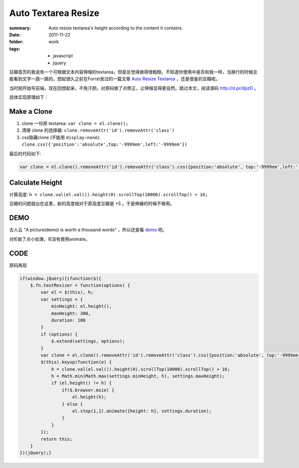 Auto Textarea Resize
=====================

:summary: 
    Auto resize textarea's height according to the content it contains.

:date: 2011-11-22
:folder: work
:tags:
    - javascript
    - jquery


豆瓣首页的我说有一个可根据文本内容伸缩的textarea。但是总觉得做得很粗糙，不知道你使用中是否和我一样，当换行的时候总能看到文字一跳一跳的。想起很久之前在Forrst发过的一篇文章 `Auto Resize Textarea <http://forrst.com/posts/Auto_Resize_Textarea-1eS>`_ ，还是借鉴的豆瓣呢。

当时刚开始写前端，现在回想起来，不免汗颜。对原码做了点修正，让伸缩显得更自然。跳过本文，阅读源码 http://d.pr/dpzD 。

具体实现原理如下：

Make a Clone
------------
1. clone 一份原 textarea: ``var clone = el.clone();``
2. 清理 clone 的选择器: ``clone.removeAttr('id').removeAttr('class')`` 
3. css隐藏clone (不能用 ``display:none``): 
   ``clone.css({'position':'absolute',top:'-9999em',left:'-9999em'})``

最后的代码如下:

.. sourcecode:: javascript

    var clone = el.clone().removeAttr('id').removeAttr('class').css({position:'absolute', top:'-9999em',left:'-9999em',width: el.width(), height: 'auto'}).appendTo('body');

Calculate Height
-----------------
计算高度: ``h = clone.val(el.val()).height(0).scrollTop(10000).scrollTop() + 16;``

豆瓣的问题就出在这里，新的高度相对于原高度豆瓣是 +5 。于是伸展的时候不够用。


DEMO
-------
古人云 "A picture(demo) is worth a thousand words" ，所以还是看 `demo <http://lepture.com/demo/auto-textarea-resize/>`_ 吧。

对IE做了点小处理，IE没有使用animate。

CODE
----------
原码再现

.. sourcecode:: javascript

    if(window.jQuery){(function($){
        $.fn.textResizer = function(options) {
            var el = $(this), h;
            var settings = {
                minHeight: el.height(),
                maxHeight: 300,
                duration: 100
            }
            if (options) {
                $.extend(settings, options);
            }
            var clone = el.clone().removeAttr('id').removeAttr('class').css({position:'absolute', top:'-9999em',left:'-9999em',width: el.width(), height: 'auto'}).appendTo('body');
            $(this).keyup(function(e) {
                h = clone.val(el.val()).height(0).scrollTop(10000).scrollTop() + 16;
                h = Math.min(Math.max(settings.minHeight, h), settings.maxHeight);
                if (el.height() != h) {
                    if($.browser.msie) {
                        el.height(h);
                    } else {
                        el.stop(1,1).animate({height: h}, settings.duration);
                    }
                }
            });
            return this;
        }
    })(jQuery);}
